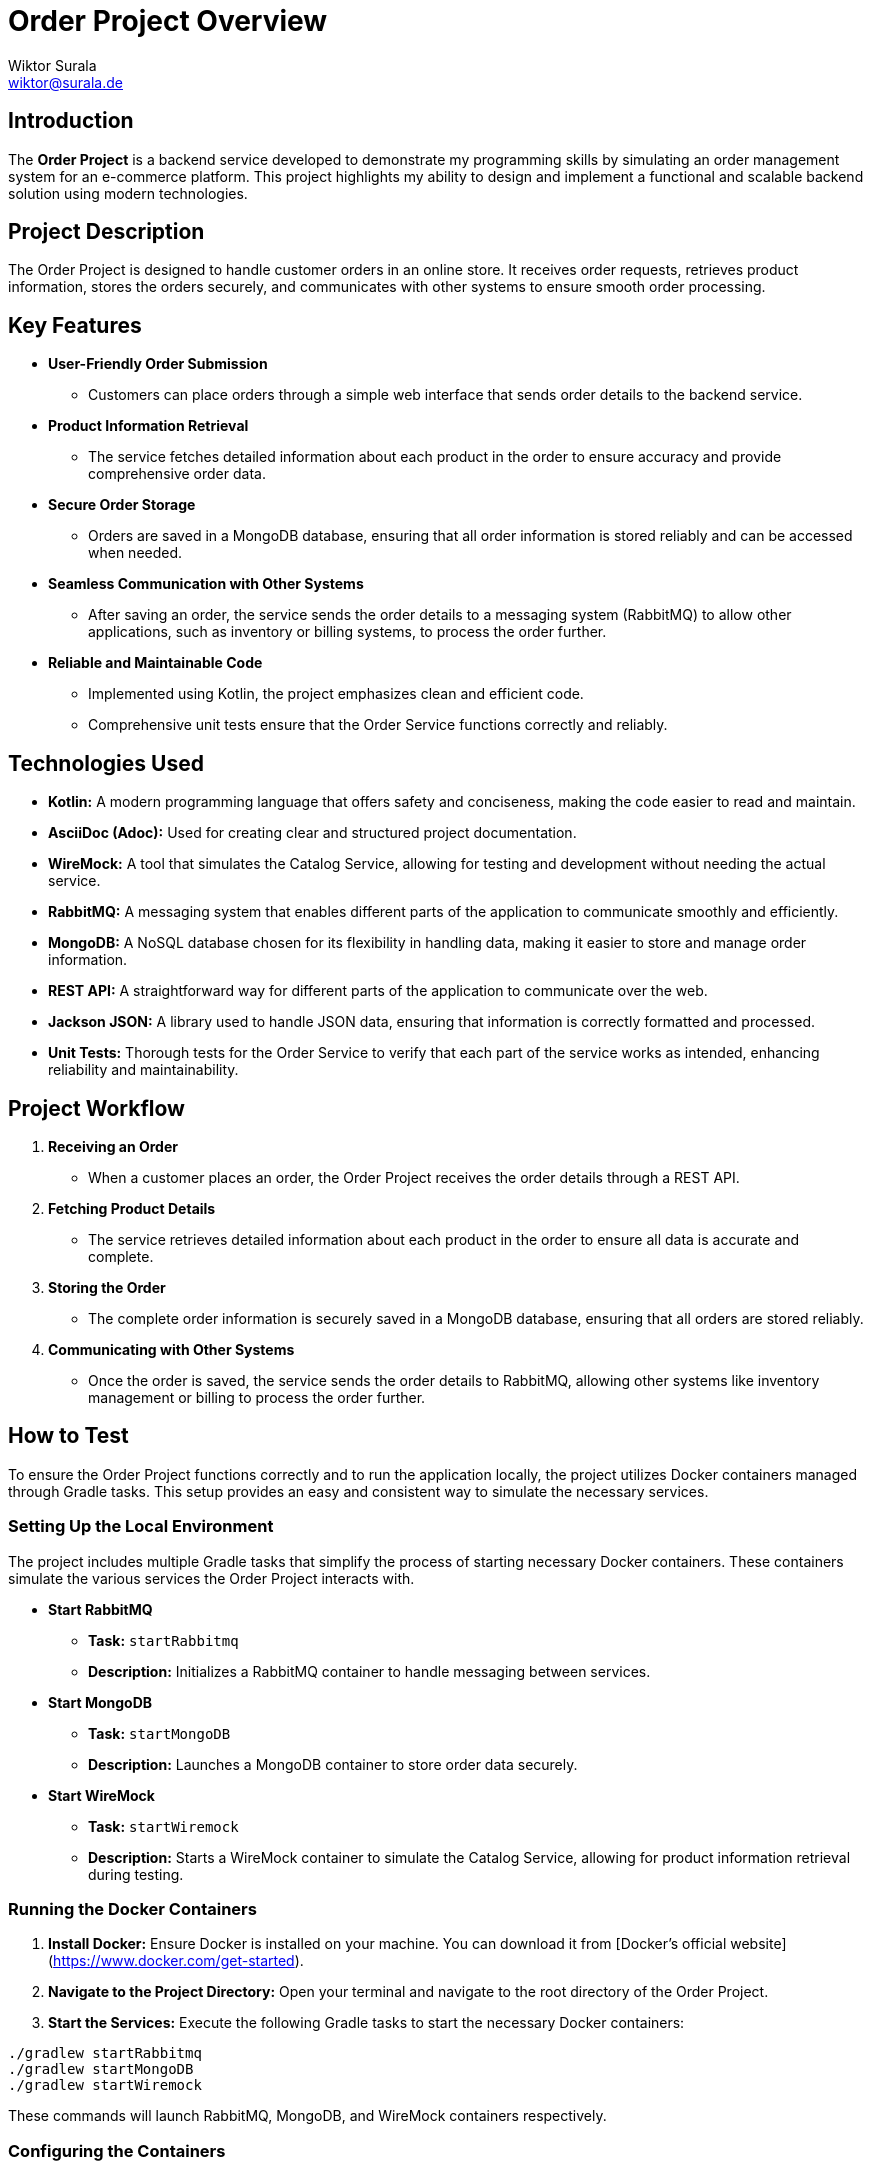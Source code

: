 = Order Project Overview
Wiktor Surala <wiktor@surala.de>

== Introduction

The **Order Project** is a backend service developed to demonstrate my programming skills by simulating an order management system for an e-commerce platform. This project highlights my ability to design and implement a functional and scalable backend solution using modern technologies.

== Project Description

The Order Project is designed to handle customer orders in an online store. It receives order requests, retrieves product information, stores the orders securely, and communicates with other systems to ensure smooth order processing.

== Key Features

* **User-Friendly Order Submission**
** Customers can place orders through a simple web interface that sends order details to the backend service.

* **Product Information Retrieval**
** The service fetches detailed information about each product in the order to ensure accuracy and provide comprehensive order data.

* **Secure Order Storage**
** Orders are saved in a MongoDB database, ensuring that all order information is stored reliably and can be accessed when needed.

* **Seamless Communication with Other Systems**
** After saving an order, the service sends the order details to a messaging system (RabbitMQ) to allow other applications, such as inventory or billing systems, to process the order further.

* **Reliable and Maintainable Code**
** Implemented using Kotlin, the project emphasizes clean and efficient code.
** Comprehensive unit tests ensure that the Order Service functions correctly and reliably.

== Technologies Used

* **Kotlin:** A modern programming language that offers safety and conciseness, making the code easier to read and maintain.
* **AsciiDoc (Adoc):** Used for creating clear and structured project documentation.
* **WireMock:** A tool that simulates the Catalog Service, allowing for testing and development without needing the actual service.
* **RabbitMQ:** A messaging system that enables different parts of the application to communicate smoothly and efficiently.
* **MongoDB:** A NoSQL database chosen for its flexibility in handling data, making it easier to store and manage order information.
* **REST API:** A straightforward way for different parts of the application to communicate over the web.
* **Jackson JSON:** A library used to handle JSON data, ensuring that information is correctly formatted and processed.
* **Unit Tests:** Thorough tests for the Order Service to verify that each part of the service works as intended, enhancing reliability and maintainability.

== Project Workflow

. **Receiving an Order**
* When a customer places an order, the Order Project receives the order details through a REST API.

. **Fetching Product Details**
* The service retrieves detailed information about each product in the order to ensure all data is accurate and complete.

. **Storing the Order**
* The complete order information is securely saved in a MongoDB database, ensuring that all orders are stored reliably.

. **Communicating with Other Systems**
* Once the order is saved, the service sends the order details to RabbitMQ, allowing other systems like inventory management or billing to process the order further.

== How to Test

To ensure the Order Project functions correctly and to run the application locally, the project utilizes Docker containers managed through Gradle tasks. This setup provides an easy and consistent way to simulate the necessary services.

=== Setting Up the Local Environment

The project includes multiple Gradle tasks that simplify the process of starting necessary Docker containers. These containers simulate the various services the Order Project interacts with.

* **Start RabbitMQ**
** **Task:** `startRabbitmq`
** **Description:** Initializes a RabbitMQ container to handle messaging between services.

* **Start MongoDB**
** **Task:** `startMongoDB`
** **Description:** Launches a MongoDB container to store order data securely.

* **Start WireMock**
** **Task:** `startWiremock`
** **Description:** Starts a WireMock container to simulate the Catalog Service, allowing for product information retrieval during testing.

=== Running the Docker Containers

. **Install Docker:** Ensure Docker is installed on your machine. You can download it from [Docker's official website](https://www.docker.com/get-started).

. **Navigate to the Project Directory:** Open your terminal and navigate to the root directory of the Order Project.

. **Start the Services:** Execute the following Gradle tasks to start the necessary Docker containers:

[source,sh]
----
./gradlew startRabbitmq
./gradlew startMongoDB
./gradlew startWiremock
----

These commands will launch RabbitMQ, MongoDB, and WireMock containers respectively.

=== Configuring the Containers

The project provides flexibility to adjust the configurations of each Docker container to suit different testing needs. Configuration files are located in the `configuration` folder, with each container having its own separate file:

* **RabbitMQ Configuration:** `configuration/rabbitmq.conf`
* **MongoDB Configuration:** `configuration/mongodb.conf`
* **WireMock Configuration:** `configuration/wiremock.conf`

You can modify these files to change settings such as ports, memory allocation, or specific service behaviors.

=== Running the Application Locally

With the Docker containers running, you can start the Order Project locally to interact with the simulated services:

[source,sh]
----
./gradlew bootRun
This command will launch the Order Service, allowing you to submit orders and see the integrated systems in action.
----

=== Running Unit Tests

The Order Project includes comprehensive unit tests to ensure the Order Service operates correctly. These tests can be run independently of the Docker containers.

Execute Unit Tests: Run the following Gradle command to execute the unit tests:

sh
Code kopieren
./gradlew test
The unit tests are designed to validate that each part of the Order Service functions as expected, ensuring the reliability and correctness of the project.

=== Stopping the Docker Containers

After testing or running the application locally, you can stop the Docker containers using the following Gradle tasks:

[source,sh]
----
./gradlew stopRabbitmq
./gradlew stopMongoDB
./gradlew stopWiremock
----

This will gracefully shut down the RabbitMQ, MongoDB, and WireMock services.

== Why This Project?

This project showcases my ability to build a complete backend service from scratch, demonstrating skills in:

- Programming: Writing clean and efficient code in Kotlin.
- System Design: Creating a scalable and reliable architecture that can handle real-world scenarios.
- Integration: Connecting different technologies and services to work together seamlessly.
- Testing: Ensuring the quality and reliability of the service through thorough testing.

== Future Improvements

- Implementing the Catalog Service: Replace the simulated service with a real Catalog Service for live product data.
- Enhancing Security: Add authentication and authorization to protect the API and data.
- Expanding Features: Incorporate additional functionalities like order tracking.
- Creating User Interface: Develop a more user-friendly front-end for order submission and management.

== Conclusion

The Order Project is a comprehensive backend service that effectively demonstrates my programming abilities and understanding of modern backend technologies. By integrating various tools and practices, the project provides a solid foundation for a real-world e-commerce order management system.
